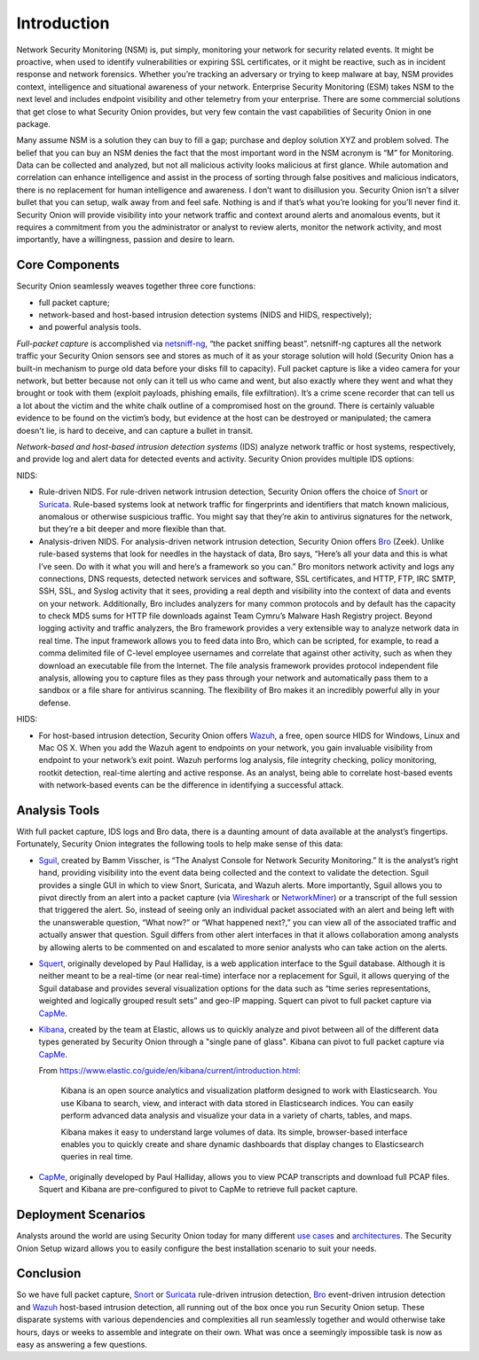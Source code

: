 Introduction
============

Network Security Monitoring (NSM) is, put simply, monitoring your network for security related events. It might be proactive, when used to identify vulnerabilities or expiring SSL certificates, or it might be reactive, such as in incident response and network forensics. Whether you’re tracking an adversary or trying to keep malware at bay, NSM provides context, intelligence and situational awareness of your network. Enterprise Security Monitoring (ESM) takes NSM to the next level and includes endpoint visibility and other telemetry from your enterprise. There are some commercial solutions that get close to what Security Onion provides, but very few contain the vast capabilities of Security Onion in one package.

Many assume NSM is a solution they can buy to fill a gap; purchase and deploy solution XYZ and problem solved. The belief that you can buy an NSM denies the fact that the most important word in the NSM acronym is “M” for Monitoring. Data can be collected and analyzed, but not all malicious activity looks malicious at first glance. While automation and correlation can enhance intelligence and assist in the process of sorting through false positives and malicious indicators, there is no replacement for human intelligence and awareness. I don’t want to disillusion you. Security Onion isn’t a silver bullet that you can setup, walk away from and feel safe. Nothing is and if that’s what you’re looking for you’ll never find it. Security Onion will provide visibility into your network traffic and context around alerts and anomalous events, but it requires a commitment from you the administrator or analyst to review alerts, monitor the network activity, and most importantly, have a willingness, passion and desire to learn.

Core Components
---------------

Security Onion seamlessly weaves together three core functions:

-  full packet capture;
-  network-based and host-based intrusion detection systems (NIDS and HIDS, respectively);
-  and powerful analysis tools.

*Full-packet capture* is accomplished via `<netsniff-ng>`_, “the packet sniffing beast”. netsniff-ng captures all the network traffic your Security Onion sensors see and stores as much of it as your storage solution will hold (Security Onion has a built-in mechanism to purge old data before your disks fill to capacity). Full packet capture is like a video camera for your network, but better because not only can it tell us who came and went, but also exactly where they went and what they brought or took with them (exploit payloads, phishing emails, file exfiltration). It’s a crime scene recorder that can tell us a lot about the victim and the white chalk outline of a compromised host on the ground. There is certainly valuable evidence to be found on the victim’s body, but evidence at the host can be destroyed or manipulated; the camera doesn't lie, is hard to deceive, and can capture a bullet in transit.

*Network-based and host-based intrusion detection systems* (IDS) analyze network traffic or host systems, respectively, and provide log and alert data for detected events and activity. Security Onion provides multiple IDS options:

NIDS:

-  Rule-driven NIDS. For rule-driven network intrusion detection, Security Onion offers the choice of `<Snort>`_ or `<Suricata>`_. Rule-based systems look at network traffic for fingerprints and identifiers that match known malicious, anomalous or otherwise suspicious traffic. You might say that they’re akin to antivirus signatures for the network, but they’re a bit deeper and more flexible than that.
-  Analysis-driven NIDS. For analysis-driven network intrusion detection, Security Onion offers `<Bro>`_ (Zeek).  Unlike rule-based systems that look for needles in the haystack of data, Bro says, “Here’s all your data and this is what I’ve seen. Do with it what you will and here’s a framework so you can.” Bro monitors network activity and logs any connections, DNS requests, detected network services and software, SSL certificates, and HTTP, FTP, IRC SMTP, SSH, SSL, and Syslog activity that it sees, providing a real depth and visibility into the context of data and events on your network. Additionally, Bro includes analyzers for many common protocols and by default has the capacity to check MD5 sums for HTTP file downloads against Team Cymru’s Malware Hash Registry project. Beyond logging activity and traffic analyzers, the Bro framework provides a very extensible way to analyze network data in real time. The input framework allows you to feed data into Bro, which can be scripted, for example, to read a comma delimited file of C-level employee usernames and correlate that against other activity, such as when they download an executable file from the Internet. The file analysis framework provides protocol independent file analysis, allowing you to capture files as they pass through your network and automatically pass them to a sandbox or a file share for antivirus scanning. The flexibility of Bro makes it an incredibly powerful ally in your defense.

HIDS:

-  For host-based intrusion detection, Security Onion offers `<Wazuh>`_, a free, open source HIDS for Windows, Linux and Mac OS X. When you add the Wazuh agent to endpoints on your network, you gain invaluable visibility from endpoint to your network’s exit point. Wazuh performs log analysis, file integrity checking, policy monitoring, rootkit detection, real-time alerting and active response. As an analyst, being able to correlate host-based events with network-based events can be the difference in identifying a successful attack.

Analysis Tools
--------------

With full packet capture, IDS logs and Bro data, there is a daunting amount of data available at the analyst’s fingertips. Fortunately, Security Onion integrates the following tools to help make sense of this data:

-  `<Sguil>`_, created by Bamm Visscher, is “The Analyst Console for Network Security Monitoring.” It is the analyst’s right hand, providing visibility into the event data being collected and the context to validate the detection. Sguil provides a single GUI in which to view Snort, Suricata, and Wazuh alerts. More importantly, Sguil allows you to pivot directly from an alert into a packet capture (via `Wireshark <wireshark>`_ or `NetworkMiner <networkminer>`_) or a transcript of the full session that triggered the alert. So, instead of seeing only an individual packet associated with an alert and being left with the unanswerable question, “What now?” or “What happened next?,” you can view all of the associated traffic and actually answer that question. Sguil differs from other alert interfaces in that it allows collaboration among analysts by allowing alerts to be commented on and escalated to more senior analysts who can take action on the alerts.

-  `<Squert>`_, originally developed by Paul Halliday, is a web application interface to the Sguil database. Although it is neither meant to be a real-time (or near real-time) interface nor a replacement for Sguil, it allows querying of the Sguil database and provides several visualization options for the data such as “time series representations, weighted and logically grouped result sets” and geo-IP mapping.  Squert can pivot to full packet capture via `<CapMe>`_.

-  `<Kibana>`_, created by the team at Elastic, allows us to quickly analyze and pivot between all of the different data types generated by Security Onion through a "single pane of glass".  Kibana can pivot to full packet capture via `<CapMe>`_.

   From https://www.elastic.co/guide/en/kibana/current/introduction.html:

       Kibana is an open source analytics and visualization platform designed to work with Elasticsearch. You use Kibana to search, view, and interact with data stored in Elasticsearch indices. You can easily perform advanced data analysis and visualize your data in a variety of charts, tables, and maps.

       Kibana makes it easy to understand large volumes of data. Its simple, browser-based interface enables you to quickly create and share dynamic dashboards that display changes to Elasticsearch queries in real time.
       
- `<CapMe>`_, originally developed by Paul Halliday, allows you to view PCAP transcripts and download full PCAP files.  Squert and Kibana are pre-configured to pivot to CapMe to retrieve full packet capture.

Deployment Scenarios
--------------------

Analysts around the world are using Security Onion today for many different `use cases <Use-Cases>`_ and `architectures <Elastic-Architecture.html#deployment-types>`__.  The Security Onion Setup wizard allows you to easily configure the best installation scenario to suit your needs.

Conclusion
----------

So we have full packet capture, `<Snort>`_ or `<Suricata>`_ rule-driven intrusion detection, `<Bro>`_ event-driven intrusion detection and `<Wazuh>`_ host-based intrusion detection, all running out of the box once you run Security Onion setup. These disparate systems with various dependencies and complexities all run seamlessly together and would otherwise take hours, days or weeks to assemble and integrate on their own. What was once a seemingly impossible task is now as easy as answering a few questions.
